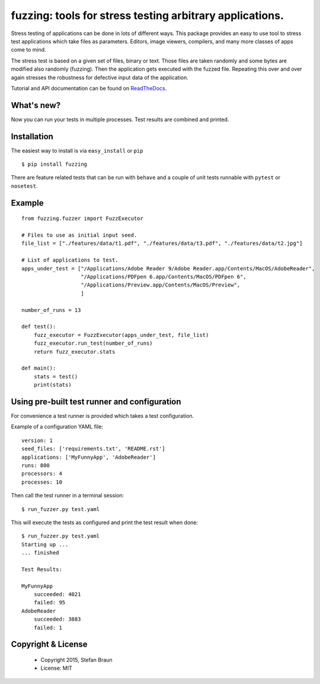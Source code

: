=========================================================
fuzzing: tools for stress testing arbitrary applications.
=========================================================

.. image:: https://travis-ci.org/stbraun/fuzzing.svg?branch=master

.. image:: https://readthedocs.org/projects/fuzzing/badge/?version=master

Stress testing of applications can be done in lots of different ways.
This package provides an easy to use tool to stress test applications which take files
as parameters. Editors, image viewers, compilers, and many more classes of apps come to mind.

The stress test is based on a given set of files, binary or text. Those files are taken
randomly and some bytes are modified also randomly (fuzzing). Then the application gets
executed with the fuzzed file. Repeating this over and over again stresses the robustness
for defective input data of the application.

Tutorial and API documentation can be found on ReadTheDocs_.

.. _ReadTheDocs: http://fuzzing.readthedocs.org/.

What's new?
-----------

Now you can run your tests in multiple processes. Test results are combined and printed.


Installation
------------

The easiest way to install is via ``easy_install`` or ``pip`` ::

    $ pip install fuzzing

There are feature related tests that can be run with ``behave`` and a
couple of unit tests runnable with ``pytest`` or ``nosetest``.


Example
-------

::

    from fuzzing.fuzzer import FuzzExecutor

    # Files to use as initial input seed.
    file_list = ["./features/data/t1.pdf", "./features/data/t3.pdf", "./features/data/t2.jpg"]

    # List of applications to test.
    apps_under_test = ["/Applications/Adobe Reader 9/Adobe Reader.app/Contents/MacOS/AdobeReader",
                       "/Applications/PDFpen 6.app/Contents/MacOS/PDFpen 6",
                       "/Applications/Preview.app/Contents/MacOS/Preview",
                       ]

    number_of_runs = 13

    def test():
        fuzz_executor = FuzzExecutor(apps_under_test, file_list)
        fuzz_executor.run_test(number_of_runs)
        return fuzz_executor.stats

    def main():
        stats = test()
        print(stats)


Using pre-built test runner and configuration
---------------------------------------------

For convenience a test runner is provided which takes a test configuration.

Example of a configuration YAML file: ::

    version: 1
    seed_files: ['requirements.txt', 'README.rst']
    applications: ['MyFunnyApp', 'AdobeReader']
    runs: 800
    processors: 4
    processes: 10

Then call the test runner in a terminal session: ::

    $ run_fuzzer.py test.yaml

This will execute the tests as configured and print the test result when done: ::

    $ run_fuzzer.py test.yaml
    Starting up ...
    ... finished

    Test Results:

    MyFunnyApp
        succeeded: 4021
        failed: 95
    AdobeReader
        succeeded: 3883
        failed: 1

Copyright & License
-------------------

  * Copyright 2015, Stefan Braun
  * License: MIT
